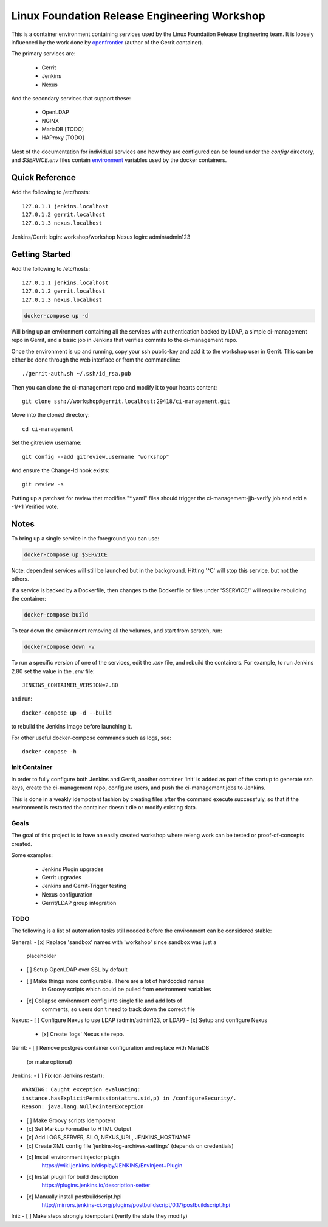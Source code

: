 Linux Foundation Release Engineering Workshop
=============================================

This is a container environment containing services used by the Linux
Foundation Release Engineering team. It is loosely influenced by the work
done by openfrontier_ (author of the Gerrit container).

The primary services are:

 * Gerrit
 * Jenkins
 * Nexus

And the secondary services that support these:

 * OpenLDAP
 * NGINX
 * MariaDB [TODO]
 * HAProxy [TODO]

Most of the documentation for individual services and how they are
configured can be found under the `config/` directory, and
`$SERVICE.env` files contain environment_ variables used by the docker
containers.

Quick Reference
---------------

Add the following to /etc/hosts::

  127.0.1.1 jenkins.localhost
  127.0.1.2 gerrit.localhost
  127.0.1.3 nexus.localhost

Jenkins/Gerrit login: workshop/workshop
Nexus login: admin/admin123

Getting Started
---------------

Add the following to /etc/hosts::

  127.0.1.1 jenkins.localhost
  127.0.1.2 gerrit.localhost
  127.0.1.3 nexus.localhost

.. Note: This is the same as setting the 'Host' header when sending a GET
   request to localhost: `curl -H "Host: gerrit.localhost" localhost`

.. code-block::

  docker-compose up -d

Will bring up an environment containing all the services with
authentication backed by LDAP, a simple ci-management repo in
Gerrit, and a basic job in Jenkins that verifies commits to the
ci-management repo.

Once the environment is up and running, copy your ssh public-key and add
it to the workshop user in Gerrit. This can be either be done through the
web interface or from the commandline::

  ./gerrit-auth.sh ~/.ssh/id_rsa.pub

Then you can clone the ci-management repo and modify it to your hearts
content::

  git clone ssh://workshop@gerrit.localhost:29418/ci-management.git


Move into the cloned directory::

  cd ci-management

Set the gitreview username::

  git config --add gitreview.username "workshop"

And ensure the Change-Id hook exists::

  git review -s

Putting up a patchset for review that modifies "\*.yaml" files should
trigger the ci-management-jjb-verify job and add a -1/+1 Verified vote.

Notes
-----

To bring up a single service in the foreground you can use:

.. code-block::

  docker-compose up $SERVICE

Note: dependent services will still be launched but in the background.
Hitting '^C' will stop this service, but not the others.

If a service is backed by a Dockerfile, then changes to the Dockerfile
or files under '$SERVICE/' will require rebuilding the container:

.. code-block::

  docker-compose build

To tear down the environment removing all the volumes, and start from
scratch, run:

.. code-block::

  docker-compose down -v

To run a specific version of one of the services, edit the `.env` file,
and rebuild the containers. For example, to run Jenkins 2.80 set the
value in the `.env` file::

  JENKINS_CONTAINER_VERSION=2.80

and run::

  docker-compose up -d --build

to rebuild the Jenkins image before launching it.

For other useful docker-compose commands such as logs, see::

  docker-compose -h

Init Container
~~~~~~~~~~~~~~

In order to fully configure both Jenkins and Gerrit, another container
'init' is added as part of the startup to generate ssh keys, create the
ci-management repo, configure users, and push the ci-management jobs to
Jenkins.

This is done in a weakly idempotent fashion by creating files after the
command execute successfuly, so that if the environment is restarted the
container doesn't die or modify existing data.

Goals
~~~~~

The goal of this project is to have an easily created workshop where
releng work can be tested or proof-of-concepts created.

Some examples:

 * Jenkins Plugin upgrades
 * Gerrit upgrades
 * Jenkins and Gerrit-Trigger testing
 * Nexus configuration
 * Gerrit/LDAP group integration

TODO
~~~~

The following is a list of automation tasks still needed before the
environment can be considered stable:

General:
- [x] Replace 'sandbox' names with 'workshop' since sandbox was just a
      placeholder
- [ ] Setup OpenLDAP over SSL by default
- [ ] Make things more configurable. There are a lot of hardcoded names
      in Groovy scripts which could be pulled from environment variables
- [x] Collapse environment config into single file and add lots of
      comments, so users don't need to track down the correct file

Nexus:
- [ ] Configure Nexus to use LDAP (admin/admin123, or LDAP)
- [x] Setup and configure Nexus
  - [x] Create 'logs' Nexus site repo.

Gerrit:
- [ ] Remove postgres container configuration and replace with MariaDB
  (or make optional)

Jenkins:
- [ ] Fix (on Jenkins restart)::
      WARNING: Caught exception evaluating:
      instance.hasExplicitPermission(attrs.sid,p) in /configureSecurity/.
      Reason: java.lang.NullPointerException
- [ ] Make Groovy scripts Idempotent
- [x] Set Markup Formatter to HTML Output
- [x] Add LOGS_SERVER, SILO, NEXUS_URL, JENKINS_HOSTNAME
- [x] Create XML config file 'jenkins-log-archives-settings' (depends on credentials)
- [x] Install environment injector plugin
      https://wiki.jenkins.io/display/JENKINS/EnvInject+Plugin
- [x] Install plugin for build description
      https://plugins.jenkins.io/description-setter
- [x] Manually install postbuildscript.hpi
      http://mirrors.jenkins-ci.org/plugins/postbuildscript/0.17/postbuildscript.hpi

Init:
- [ ] Make steps strongly idempotent (verify the state they modify)

.. _environment: https://docs.docker.com/compose/environment-variables/#configuring-compose-using-environment-variables
.. _variables: https://docs.docker.com/samples/nginx/#using-environment-variables-in-nginx-configuration
.. _openfrontier: https://github.com/openfrontier/ci-compose
.. _jwilder/nginx-proxy: https://github.com/jwilder/nginx-proxy

